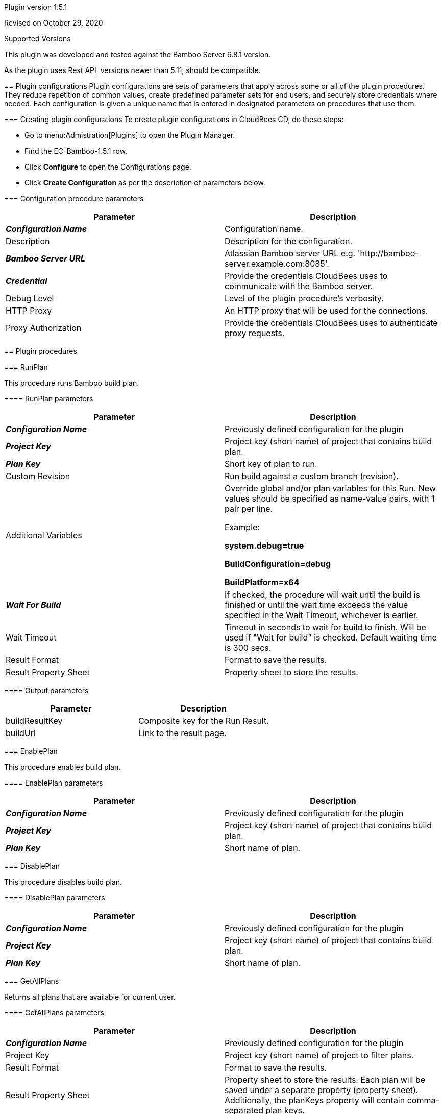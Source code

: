 Plugin version 1.5.1

Revised on October 29, 2020







Supported Versions
================
This plugin was developed and tested against the Bamboo Server 6.8.1 version.

As the plugin uses Rest API, versions newer than 5.11, should be compatible.








== Plugin configurations
Plugin configurations are sets of parameters that apply
across some or all of the plugin procedures. They
reduce repetition of common values, create
predefined parameter sets for end users, and
securely store credentials where needed. Each configuration
is given a unique name that is entered in designated
parameters on procedures that use them.


=== Creating plugin configurations
To create plugin configurations in CloudBees CD, do these steps:

* Go to menu:Admistration[Plugins] to open the Plugin Manager.
* Find the EC-Bamboo-1.5.1 row.
* Click *Configure* to open the
     Configurations page.
* Click *Create Configuration* as per the description of parameters below.



=== Configuration procedure parameters
[cols=",",options="header",]
|===
|Parameter |Description

|__**Configuration Name**__ | Configuration name.


|Description | Description for the configuration.


|__**Bamboo Server URL**__ | Atlassian Bamboo server URL e.g. 'http://bamboo-server.example.com:8085'.


|__**Credential**__ | Provide the credentials CloudBees uses to communicate with the Bamboo server.


|Debug Level | Level of the plugin procedure's verbosity.


|HTTP Proxy | An HTTP proxy that will be used for the connections.


|Proxy Authorization | Provide the credentials CloudBees uses to authenticate proxy requests.


|===





[[procedures]]
== Plugin procedures



[[RunPlan]]
=== RunPlan


This procedure runs Bamboo build plan.



==== RunPlan parameters
[cols=",",options="header",]
|===
|Parameter |Description

| __**Configuration Name**__ | Previously defined configuration for the plugin


| __**Project Key**__ | Project key (short name) of project that contains build plan.


| __**Plan Key**__ | Short key of plan to run.


| Custom Revision | Run build against a custom branch (revision).


| Additional Variables | Override global and/or plan variables for this Run. New values should be specified as name-value pairs, with 1 pair per line.



Example: 



 *system.debug=true* 


 *BuildConfiguration=debug* 


 *BuildPlatform=x64* 




| __**Wait For Build**__ | If checked, the procedure will wait until the build is finished or until the wait time exceeds the value specified in the Wait Timeout, whichever is earlier.


| Wait Timeout | Timeout in seconds to wait for build to finish. Will be used if "Wait for build" is checked. Default waiting time is 300 secs.


| Result Format | Format to save the results.


| Result Property Sheet | Property sheet to store the results.


|===



==== Output parameters

[cols=",",options="header",]
|===
|Parameter |Description

|buildResultKey |Composite key for the Run Result.

|buildUrl |Link to the result page.

|===





[[EnablePlan]]
=== EnablePlan


This procedure enables build plan.



==== EnablePlan parameters
[cols=",",options="header",]
|===
|Parameter |Description

| __**Configuration Name**__ | Previously defined configuration for the plugin


| __**Project Key**__ | Project key (short name) of project that contains build plan.


| __**Plan Key**__ | Short name of plan.


|===






[[DisablePlan]]
=== DisablePlan


This procedure disables build plan.



==== DisablePlan parameters
[cols=",",options="header",]
|===
|Parameter |Description

| __**Configuration Name**__ | Previously defined configuration for the plugin


| __**Project Key**__ | Project key (short name) of project that contains build plan.


| __**Plan Key**__ | Short name of plan.


|===






[[GetAllPlans]]
=== GetAllPlans


Returns all plans that are available for current user.



==== GetAllPlans parameters
[cols=",",options="header",]
|===
|Parameter |Description

| __**Configuration Name**__ | Previously defined configuration for the plugin


| Project Key | Project key (short name) of project to filter plans.


| Result Format | Format to save the results.


| Result Property Sheet | Property sheet to store the results. Each plan will be saved under a separate property (property sheet). Additionally, the planKeys property will contain comma-separated plan keys.


|===



==== Output parameters

[cols=",",options="header",]
|===
|Parameter |Description

|planKeys |List of comma-separated plan keys

|===





[[GetPlanDetails]]
=== GetPlanDetails


This procedure prints Bamboo build plan details.



==== GetPlanDetails parameters
[cols=",",options="header",]
|===
|Parameter |Description

| __**Configuration Name**__ | Previously defined configuration for the plugin


| __**Project Key**__ | Project key (short name) of project that contains build plan.


| __**Plan Key**__ | Short name of plan to get details.


| Result Format | Format to save the results.


| Result Property Sheet | Property sheet to store the results.


|===






[[GetPlanRuns]]
=== GetPlanRuns


This procedure returns information about runs on Bamboo build plan.



==== GetPlanRuns parameters
[cols=",",options="header",]
|===
|Parameter |Description

| __**Configuration Name**__ | Previously defined configuration for the plugin


| __**Project Key**__ | Project key (short name) of project that contains build plan.


| __**Plan Key**__ | Short name of plan to get details.


| Results Limit | Limit the count of retrieved plan results by this value. Set to '0' to retrieve all results.


| Build State Filter | Get only plan runs with this state


| Result Format | Format to save the results.


| Result Property Sheet | Property sheet to store the results. Each plan run will be saved under a separate property (property sheet). Additionally, the planKeys property will contain comma-separated plan keys.


|===



==== Output parameters

[cols=",",options="header",]
|===
|Parameter |Description

|resultKeys |List of comma-separated plan build result keys.

|latestResultKey |Key for the latest build run.

|===





[[GetDeploymentProjectsForPlan]]
=== GetDeploymentProjectsForPlan


This procedure returns information about deployment projects linked to this build plan.



==== GetDeploymentProjectsForPlan parameters
[cols=",",options="header",]
|===
|Parameter |Description

| __**Configuration Name**__ | Previously defined configuration for the plugin


| __**Project Key**__ | Project key (short name) of project that contains build plan.


| __**Plan Key**__ | Short name of plan.


| Result Format | Format to save the results.


| Result Property Sheet | Property sheet to store the results.


|===



==== Output parameters

[cols=",",options="header",]
|===
|Parameter |Description

|deploymentProjectKeys |List of comma-separated deployment project keys for the plan

|===





[[CreateRelease]]
=== CreateRelease


This procedure creates new release (version) from the build plan result.



==== CreateRelease parameters
[cols=",",options="header",]
|===
|Parameter |Description

| __**Configuration Name**__ | Previously defined configuration for the plugin


| __**Deployment Project Name**__ | Name of the deployment project where release will be created.


| __**Plan Build Key**__ | Identifier of the Plan Build result. e.g. 'PROJECT-PLAN-22'


| Request Release Name? | Procedure will request name for the next release (version) from the Bamboo deployment project.


| Release Name | Name for new release (version) to create. e.g. 'release-22'. If the "Request Release Name?" is checked, this value will be ignored.


| Result Format | Format to save the results.


| Result Property Sheet | Result property sheet to save created release properties.


|===



==== Output parameters

[cols=",",options="header",]
|===
|Parameter |Description

|release |Name of the created release.

|===





[[TriggerDeployment]]
=== TriggerDeployment


This procedure runs Bamboo deployment plan.



==== TriggerDeployment parameters
[cols=",",options="header",]
|===
|Parameter |Description

| __**Configuration Name**__ | Previously defined configuration for the plugin


| __**Deployment Project Name**__ | Name of the deployment project.


| __**Environment Name**__ | Name of the environment for the deployment.


| __**Release Name**__ | Name of the release (version) to be deployed.


| Wait For Deployment | If checked, the procedure will wait until the deployment is finished or until the wait time exceeds the value specified in the Wait Timeout, whichever is earlier.


| Wait Timeout | Timeout in seconds to wait for deployment to finish. Will be used if "Wait for build" is checked. Default waiting time is 300 secs.


| Result Format | Format to save the results.


| Result Property Sheet | Property sheet to store the results.


|===



==== Output parameters

[cols=",",options="header",]
|===
|Parameter |Description

|deploymentResultKey |Key of the deployment result.

|deploymentResultUrl |URL to the deployment result report.

|===





[[CollectReportingData]]
=== CollectReportingData


This procedure collects reporting data for the DevOpsInsight Dashboards. It collects build results with optional tests run details.



==== CollectReportingData parameters
[cols=",",options="header",]
|===
|Parameter |Description

| __**Configuration Name**__ | Previously defined configuration for the plugin


| __**Project Key**__ | Project key (short name) of project that contains build plan.


| Plan Key | Short name of plan to get details. Might be simply planKey or composite planKey-jobKey.


| Retrieve Test Results? | If checked - test data will be also collected.


| Test Category | The category for tests of the collected build runs. Example: 'unit-test' or 'system-test'.



| Transformation script | Allows user to provide perl script for payload customization.
This method will be invoked by plugin with 2 parameters. 1st parameter is context object, 2nd is payload object.
Method should be named "transform", and should return payload object. In this example myTimestamp field will be added to payload object:


  sub transform {
      my ($context, $payload) = @_;
      $payload->{myTimestamp} = $context->one();
      return $payload;
  }
  sub one {
      my ($context) = @_;
      return time();
  }



| Initial Count | Count of old builds to retrieve from server on the first run. If omited it will be set to 10.


| Metadata Property Path | Property sheet where run metadata will be stored. If omitted, /mySchedule/EC-Bamboo-%planKey%-build will be used for schedule context. For all other contexts root is /myProject.


| Base URL for drill-down | Base URL for the Bamboo. If empty it will be set to %url_from_configuration%/browse/%projectKey%[-%planKey%].


| Preview | If checked, no data will be sent to the reporting system. Use this option to preview gathered data.


| Debug | If checked, the log level will be set to "Debug" for the job.


| Release Name | Name of the CloudBees Flow release collected data relates to.


| Release Project Name | Name of the CloudBees Flow release project collected data relates to.


|===


















[[rns]]
== Release notes


=== EC-Bamboo 1.5.2

- Enhanced CollectReportingData procedure to gracefully handle datetime in a non UTC timezone.


=== EC-Bamboo 1.5.1

- Enhanced CollectReportingData procedure to gracefully handle the scenario where in no builds exist on the Bamboo Server on the first run.


=== EC-Bamboo 1.5.0

- Result Format and Result Property Sheet parameters were added for existing procedures, where appropriate to capture information returned by Bamboo.

- Following new procedures were added for deployment process automation:

  * GetDeploymentProjectsForPlan
  * CreateRelease
  * TriggerDeployment


- RunPlan procedure was enhanced to support the following:

  * Run a build against custom VCS revision (branch).
  * Parametrized builds.
  * Show Build progress in Summary as the Build is running.
  * Ability to Queue a plan without waiting for it to complete.
  * Ability to wait for a build based on a configurable timeout.


- Output parameters were added to these procedures:

  * GetAllPlans
  * GetPlanDetails
  * GetPlanRuns
  * RunPlan


- New procedure CollectReportingData was added to support Analytics using the DevOps Insight Server

- Http Proxy support was added for Plugin Configuration.


=== EC-Bamboo 1.4.2

- The plugin icon has been updated.


=== EC-Bamboo 1.4.1

- Output for ElectricFlow Pipelines has been improved.

- Missing documentation has been added.


=== EC-Bamboo 1.4.0

- EnablePlan procedure has been added.

- DisablePlan procedure has been added.


=== EC-Bamboo 1.3.0

- GetAllPlans procedure has been added.


=== EC-Bamboo 1.2.0

- Improved error handling.

- Fixed an issue when credentials are not available from RunPlan procedure.


=== EC-Bamboo 1.1.0

- GetPlanDetails and GetPlanRuns procedures have been added.


=== EC-Bamboo 1.0.0

- RunPlan procedure has been added.



